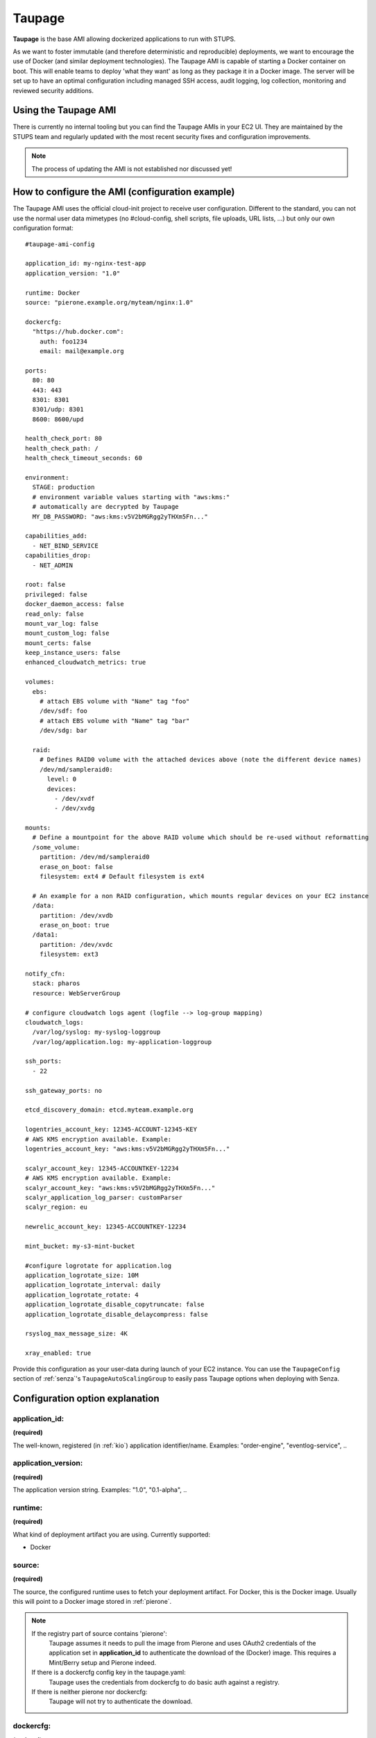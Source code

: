 .. _taupage:

=======
Taupage
=======

**Taupage** is the base AMI allowing dockerized applications to run with STUPS.

As we want to foster immutable (and therefore deterministic and reproducible) deployments, we want to encourage the use
of Docker (and similar deployment technologies). The Taupage AMI is capable of starting a Docker container on boot. This
will enable teams to deploy 'what they want' as long as they package it in a Docker image. The server will be
set up to have an optimal configuration including managed SSH access, audit logging, log collection, monitoring and
reviewed security additions.

Using the Taupage AMI
+++++++++++++++++++++

There is currently no internal tooling but you can find the Taupage AMIs in your EC2 UI. They are maintained by the
STUPS team and regularly updated with the most recent security fixes and configuration improvements.

.. NOTE::
   The process of updating the AMI is not established nor discussed yet!

How to configure the AMI (configuration example)
++++++++++++++++++++++++++++++++++++++++++++++++

The Taupage AMI uses the official cloud-init project to receive user configuration. Different to the standard, you can
not use the normal user data mimetypes (no #cloud-config, shell scripts, file uploads, URL lists, ...) but only our own
configuration format::

   #taupage-ami-config

   application_id: my-nginx-test-app
   application_version: "1.0"

   runtime: Docker
   source: "pierone.example.org/myteam/nginx:1.0"

   dockercfg:
     "https://hub.docker.com":
       auth: foo1234
       email: mail@example.org

   ports:
     80: 80
     443: 443
     8301: 8301
     8301/udp: 8301
     8600: 8600/upd

   health_check_port: 80
   health_check_path: /
   health_check_timeout_seconds: 60

   environment:
     STAGE: production
     # environment variable values starting with "aws:kms:"
     # automatically are decrypted by Taupage
     MY_DB_PASSWORD: "aws:kms:v5V2bMGRgg2yTHXm5Fn..."

   capabilities_add:
     - NET_BIND_SERVICE
   capabilities_drop:
     - NET_ADMIN

   root: false
   privileged: false
   docker_daemon_access: false
   read_only: false
   mount_var_log: false
   mount_custom_log: false
   mount_certs: false
   keep_instance_users: false
   enhanced_cloudwatch_metrics: true

   volumes:
     ebs:
       # attach EBS volume with "Name" tag "foo"
       /dev/sdf: foo
       # attach EBS volume with "Name" tag "bar"
       /dev/sdg: bar

     raid:
       # Defines RAID0 volume with the attached devices above (note the different device names)
       /dev/md/sampleraid0:
         level: 0
         devices:
           - /dev/xvdf
           - /dev/xvdg

   mounts:
     # Define a mountpoint for the above RAID volume which should be re-used without reformatting
     /some_volume:
       partition: /dev/md/sampleraid0
       erase_on_boot: false
       filesystem: ext4 # Default filesystem is ext4

     # An example for a non RAID configuration, which mounts regular devices on your EC2 instance
     /data:
       partition: /dev/xvdb
       erase_on_boot: true
     /data1:
       partition: /dev/xvdc
       filesystem: ext3

   notify_cfn:
     stack: pharos
     resource: WebServerGroup

   # configure cloudwatch logs agent (logfile --> log-group mapping)
   cloudwatch_logs:
     /var/log/syslog: my-syslog-loggroup
     /var/log/application.log: my-application-loggroup

   ssh_ports:
     - 22

   ssh_gateway_ports: no

   etcd_discovery_domain: etcd.myteam.example.org

   logentries_account_key: 12345-ACCOUNT-12345-KEY
   # AWS KMS encryption available. Example:
   logentries_account_key: "aws:kms:v5V2bMGRgg2yTHXm5Fn..."

   scalyr_account_key: 12345-ACCOUNTKEY-12234
   # AWS KMS encryption available. Example:
   scalyr_account_key: "aws:kms:v5V2bMGRgg2yTHXm5Fn..."
   scalyr_application_log_parser: customParser
   scalyr_region: eu

   newrelic_account_key: 12345-ACCOUNTKEY-12234

   mint_bucket: my-s3-mint-bucket

   #configure logrotate for application.log
   application_logrotate_size: 10M
   application_logrotate_interval: daily
   application_logrotate_rotate: 4
   application_logrotate_disable_copytruncate: false
   application_logrotate_disable_delaycompress: false

   rsyslog_max_message_size: 4K

   xray_enabled: true


Provide this configuration as your user-data during launch of your EC2 instance.
You can use the ``TaupageConfig`` section of :ref:`senza`'s ``TaupageAutoScalingGroup``
to easily pass Taupage options when deploying with Senza.

Configuration option explanation
++++++++++++++++++++++++++++++++

application_id:
---------------

**(required)**

The well-known, registered (in :ref:`kio`) application identifier/name. Examples: "order-engine", "eventlog-service", ..

application_version:
--------------------

**(required)**

The application version string. Examples: "1.0", "0.1-alpha", ..

runtime:
--------

**(required)**

What kind of deployment artifact you are using. Currently supported:

* Docker

source:
-------

**(required)**

The source, the configured runtime uses to fetch your deployment artifact. For Docker, this is the Docker image.
Usually this will point to a Docker image stored in :ref:`pierone`.

.. NOTE::
   If the registry part of source contains 'pierone':
     Taupage assumes it needs to pull the image from Pierone and uses OAuth2 credentials of the application set in **application_id** to authenticate the download of the (Docker) image. This requires a Mint/Berry setup and Pierone indeed.
   If there is a dockercfg config key in the taupage.yaml:
     Taupage uses the credentials from dockercfg to do basic auth against a registry.
   If there is neither pierone nor dockercfg:
     Taupage will not try to authenticate the download.

dockercfg:
----------

**(optional)**

The intended content of ~/.dockercfg on a Taupage instance. This allows to configure authentication for non-Pierone registries which require basic auth.
The following example shows a configuration for private docker hub protected with basic auth. 'auth' must contain a base64 encoded string in '<user>:<password>' format.

Example:
  dockercfg:
    "https://hub.docker.com":
      auth: <base64 encoded user:password>

      email: mail@example.org

ports:
------

**(optional, default: no ports open)**

A map of all ports that have to be opened from the container. The key is the public server port to open and its value is the original port in your container. By default only TCP ports are opened. If you want to open UDP ports, you have to specify UDP protocol as a part of value or key::

   ports:
     8301: 8301  # open 8301 tcp port
     8301/udp: 8301  # open 8301 udp port
     8600: 8600/upd  # open 8600 udp port

health_check_path:
------------------

**(optional)**

HTTP path to check for status code 200. Taupage will wait at most ``health_check_timeout_seconds`` (default: 60) until the health check endpoint becomes OK.
The health check port is using the port from ``ports`` or can be overwritten with ``health_check_port``.


environment:
------------

**(optional)**

A map of environment variables to set. Environment variable values starting with "aws:kms:" are automatically decrypted by Taupage using KMS (IAM role needs to allow decryption with the used KMS key).

To create a key on kms see `here <http://docs.aws.amazon.com/kms/latest/developerguide/create-keys.html>`_.
After this, `install the kmsclient <https://github.com/zalando/kmsclient>`_ and follow the instructions to encrypt a value using the created key.
Following this, add the encrypted value to the environment variable in the format "aws:kms:<encrypted_value>"

Example::

    environment:
      STAGE: production
      # environment variable values starting with "aws:kms:"
      # automatically are decrypted by Taupage
      MY_DB_PASSWORD: "aws:kms:v5V2bMGRgg2yTHXm5Fn..."

capabilities_add:
-----------------

**(optional)**

A list of capabilities to add to the execution (without the CAP_ prefix). See
http://man7.org/linux/man-pages/man7/capabilities.7.html for available capabilities.

capabilities_drop:
------------------

**(optional)**

A list of capabilities to drop of the execution (without the CAP_ prefix). See
http://man7.org/linux/man-pages/man7/capabilities.7.html for available capabilities.

hostname:
---------

**(optional)**

TBD, Users can define hostname by themselves

networking:
-----------

**(optional)**

A type of networking to tell how docker networks a container. See
https://docs.docker.com/articles/networking/#how-docker-networks-a-container for details.

Options are:
  * bridge (default)
  * host (This option also passes the hostname/instance name to the Docker container)
  * container:NAME_or_ID
  * none

root:
-----

**(optional, default: false)**

Specifies, if the container has to run as root. By default, containers run as an unprivileged user. See the
**capabilities_add** and prefer it always. This is only the last resort.

privileged:
-----------

**(optional, default: false)**

The container will run with --privileged option.
See https://docs.docker.com/reference/run/#runtime-privilege-linux-capabilities-and-lxc-configuration for more details.
**Warning: this has serious security implications that you must understand and consider!**

docker_daemon_access:
---------------------

**(optional, default: false)**

Mount the /var/run/docker.sock into the running container. This way, you are able to use and control
the Docker daemon of the host system. **Warning: this has serious security implications that you must
understand and consider!**

read_only:
----------

**(optional, default: false)**

The container will run with --read-only option.
Mount the container's root filesystem as read only.

mount_var_log:
--------------

**(optional, default: false)**

This will mount /var/log into the Docker container /var/log-host as read-only.

mount_custom_log:
-----------------

**(optional, default: false)**

This will mount /var/log-custom into the Docker container /var/log as read-write.

mount_certs:
------------

**(optional, default: false)**

This will mount /etc/ssl/certs into the Docker container as read-only.

keep_instance_users: true:
--------------------------

**(optional, default: false)**

This option allows you to keep the users on the instance, created by AWS.
The ubuntu user, it's authorized_keys and the root users authorized_keys will be deleted.
Access to the instances will be granted via Even&Odd.
See https://docs.stups.io/en/latest/user-guide/ssh-access.html for more.

enhanced_cloudwatch_metrics: true
---------------------------------

**(optional, default: false)**

This option allows you to enable enhanced Cloudwatch metrics, such as memory and disk space, which are out of the box not enabled.

.. NOTE::
   This requires the AWS IAM policy "cloudwatch:PutMetricData".

volumes:
--------

**(optional)**

Allows you to configure volumes that can later be mounted. Volumes accepts two sub-configurations - **EBS** and **RAID**.

EBS
^^^

The EBS sub-configuration expects key-value pairs of device name to EBS volumes. The "Name" tag is used to find the volumes.

Sample EBS volume configuration::

     ebs:
       /dev/sdf: solr-repeater-volume
       /dev/sdg: backup-volume


.. NOTE::
   You also have to create a **IAM Role** for this. Resource can be "*" or the ARN of the Volume ( arn:aws:ec2:region:account:volume/volume-id ).


IAM-Role:

.. code-block:: yaml

     {
       "Version": "2012-10-17",
       "Statement": [
         {
           "Sid": "TaupageVolumeAccess",
           "Effect": "Allow",
           "Action": [
               "ec2:AttachVolume",
               "ec2:DescribeVolumes",
                "ec2:DescribeTags",
                "ec2:DeleteTags"
           ],
           "Resource": [
               "*"
           ]
         }
       ]
     }

RAID
^^^^

The RAID sub-configuration allows you to describe RAID volumes by specifying the device name, usually */dev/md/your-raid-name*, and
all of the required RAID definitions.

You need to provide the RAID **level** and a collection of, at least, 2 **devices** to build your
RAID volume. The amount of devices is dependent on the RAID level. See http://en.wikipedia.org/wiki/Standard_RAID_levels#Comparison

Sample RAID volume configuration::

     raid:
       /dev/md/solr-repeater:
         level: 5
         devices:
           - /dev/xvdf
           - /dev/xvdg
           - /dev/xvdh

.. NOTE::
   EBS volumes are always attached first. This way you can use them in your RAID definitions.
   But it doesn't necessarily makes sense to use them in a RAID configuration, since AWS already mirrors them internally.

   Depending on your instance virtualisation type, the final device names can be slightly different. Please refer to:

       * `AWS EC2 Block Device Mapping <http://docs.aws.amazon.com/AWSEC2/latest/UserGuide/block-device-mapping-concepts.html>`_
       * `AWS EC2 Device Naming on Linux Instances <http://docs.aws.amazon.com/AWSEC2/latest/UserGuide/device_naming.html>`_

mounts:
-------

**(optional)**

A map of mount targets and their configurations. A mount target configuration has a **partition** to reference the volume, which can be
defined in the **volumes** section. It is possible to specify a **erase_on_boot** flag.

* If it is set to **true** such partition will always be initialized on boot.
* If this flag is set to **false** such partition will never be initialized by Taupage.
* If this flag is not specified and partition refers to an EBS volume which has a tag **Taupage:erase-on-boot** with the value **True** then the partition will be initialized.

This tag will be removed by Taupage to ensure that the partition is not erased in case the EC2 instance is restarted or the volume is attached to a different EC2 instance.

.. NOTE::
   If you have specified the tag **Taupage:erase-on-boot** you also need to allow the actions **ec2:DescribeTags** and **ec2:DeleteTags** in the policy document of the IAM role associated with your instance.
   See :ref:`example policy <iamEraseOnBootTag>`.

Whenever a partition is initialized is will be formatted using the **filesystem** setting. If unspecified it will be formatted as ext4. If **options** setting is specified, its value will be provided to the command to mount the partition. If the **root** setting is false (that's the default) the filesystem will be initialized with the internal unprivileged user as its owner. The mount point permissions are set to provide read and write access to group and others in all cases. This allows the **runtime** application to use the volume for read and write.

Sample mounts configuration::

   mounts:
     /data/solr:
       partition: /dev/md/solr-repeater
       options: noatime,nodiratime,nobarrier
       erase_on_boot: false


notify_cfn:
-----------

**(optional)**

Will send cloud formation the boot result if specified. If you specify it, you have to provide the **stack** name and
the stack **resource** with which this server was booted. This helps cloud formation to know, if starting you server
worked or not (else, it will run into a timeout, waiting for notifications to arrive).

If you would use the example stack
http://docs.aws.amazon.com/AWSCloudFormation/latest/UserGuide/example-templates-autoscaling.html
the resource name would be **WebServerGroup**.

cloudwatch_logs:
----------------

**(optional)**

Will configure the awslogs agent to stream logfiles to AWS Cloudwatch Logs service. One needs to define a mapping of logfiles to their destination loggroups.
There will be a stream for each instance in each configured logfile/loggroup.

Documentation for Cloudwatch Logs:
http://docs.aws.amazon.com/AmazonCloudWatch/latest/DeveloperGuide/WhatIsCloudWatchLogs.html

Example:
   cloudwatch_logs:
     /var/log/application.log: my-application-loggroup

Will configure the awslogs daemon to stream the /var/log/application.log file into the my-application-loggroup.

ssh_ports:
----------

**(optional, default: 22)**

List of SSH server ports. This option allows using alternative TCP ports for the OpenSSH server.
This is useful if an application (runtime container) wants to use the default SSH port.

ssh_gateway_ports:
------------------

**(optional)**

Adds `GatewayPorts` config line to sshd_config which specifies whether remote hosts are allowed to connect to local forwarded ports.
This is useful with value "yes" for example: `GatewayPorts yes` if reverse tunnel to the Taupage instance is needed.

etcd_discovery_domain:
----------------------

**(optional)**

DNS domain for `etcd`_ cluster discovery. Taupage will start a local etcd proxy if the ``etcd_discovery_domain`` is specified.
The proxy's HTTP endpoint is passed in the ``ETCD_URL`` environment variable to the application, i.e. ``curl $ETCD_URL/v2/keys/`` should `list all keys`_.
You need a running `etcd cluster with DNS registration`_ for this option to work.
All Nodes wich have the  ``etcd_discovery_domain`` set will be dynamically added and removed to the ``taupage`` key in the etcd service:

.. code-block:: bash

    $ curl $ETCD_URL/v2/keys/taupage

.. _etcd: https://coreos.com/etcd/
.. _list all keys: https://coreos.com/etcd/docs/latest/api.html#listing-a-directory
.. _etcd cluster with DNS registration: https://github.com/zalando/spilo/tree/master/etcd-cluster-appliance


logentries_account_key:
-----------------------

**(optional)**

.. NOTE::
   You can also use AWS KMS to encrypt your Logentries account key. See in the example above.

If you specify the Account Key from your logentries account, the Logentries Agent will be registered with your Account.
And the Agent will follow these logs:

  * /var/log/syslog
  * /var/log/auth.log
  * /var/log/application.log

You can get your Account Key from the Logentries Webinterface under /Account/Profile

scalyr_account_key
------------------

**Deprecated.** Please consider using a :ref:`logging <logging>` section.

**(optional)**

Options: see :ref:`scalyr_account_key <scalyr_account_key>` in :ref:`logging <logging>`

scalyr_application_log_parser
-----------------------------

**Deprecated.** Please consider using a :ref:`logging <logging>` section.

**(optional)**

Options: see :ref:`scalyr_application_log_parser <scalyr_application_log_parser>` in :ref:`logging <logging>`

scalyr_custom_log_parser
------------------------

**Deprecated.** Please consider using a :ref:`logging <logging>` section.

**(optional)**

Options: see :ref:`scalyr_custom_log_parser <scalyr_custom_log_parser>` in :ref:`logging <logging>`

scalyr_region
-------------

**Deprecated.** Please consider using a :ref:`logging <logging>` section.

**(optional)**

Options: see :ref:`scalyr_region <scalyr_region>` in :ref:`logging <logging>`

.. _logging:

logging
-------

Sample logging configuration::

     logging:
         fluentd_enabled: true
         fluentd_loglevel: info
         s3_bucket: log-bucket-eu-central-1
         log_destination: s3
         authlog_destination: scalyr
         scalyr_region: eu
         scalyr_account_key: "aws:kms:XYZABC..."

In this example everything but the ``auth.log`` is logged to ``s3``, the ``auth.log`` is logged to ``Scalyr``. Logging is done with ``Fluentd``.

.. NOTE::
   If a logging section is present in ``senza.yaml`` then ``scalyr_account_key``, ``scalyr_application_log_parser``, ``scalyr_custom_log_parser`` and ``scalyr_region`` entries outside the scope of the logging section will be ignored.

.. _scalyr_account_key:

scalyr_account_key
^^^^^^^^^^^^^^^^^^

**(optional)**

.. NOTE::
   You can also use AWS KMS to encrypt your Scalyr account key. See in the example above.

Our integration also provides some attributes you can search on Scalyr:

  * **$application_id**
  * **$application_version**
  * **$stack**
  * **$source**
  * **$image**

.. _scalyr_application_log_parser:

scalyr_application_log_parser
^^^^^^^^^^^^^^^^^^^^^^^^^^^^^

**(optional)**

If the application.log format differs heavily between multiple applications the parser definition used by Scalyr can be overwritten here. The default value is `slf4j`.

.. _scalyr_custom_log_parser:

scalyr_custom_log_parser
^^^^^^^^^^^^^^^^^^^^^^^^

**(optional)**

If you enable mount_custom_log Scalyr will also pickup your custom logs and if your custom log format differs heavily between multiple applications the parser definition used by Scalyr can be overwritten here. The default value is `slf4j`.

.. _scalyr_region:

scalyr_region
^^^^^^^^^^^^^

**(optional, default: eu)**

scalyr_agent_enabled
^^^^^^^^^^^^^^^^^^^^

**(optional)**

If fluentd_enabled is set to true it defaults to false, otherwise it defaults to true. If you want to use Scalyr Agent besides Fluentd, you have to specifically enable it for the files, too.

fluentd_enabled
^^^^^^^^^^^^^^^

**(optional, default: false)**

If set to `true` the Fluentd Agent will be started.

.. NOTE::
   By default Fluentd Agent will send all logs to scalyr. Use either Fluentd Agent or Scalyr Agent unless you know what you are doing, otherwise you might send logs to scalyr twice.

   All Fluentd options mentioned depend on this to be set to `true`.

   Fluentd exposes metrics in prometheus format on port 9110. You might need to adjust your AWS security group to access it.

fluentd_loglevel
^^^^^^^^^^^^^^^^

**(optional, default: info)**

Specify Fluentd Agent loglevel, possible values are: ``fatal``, ``error``, ``warn``, ``info``, ``debug`` or ``trace``.

Fluentd logfile can be found in ``/var/log/td-agent/td-agent.log``

.. _log_destination:

log_destination
^^^^^^^^^^^^^^^

**(optional, default: scalyr)**

Set destination for:

* ``/var/log/syslog``
* ``/var/log/auth.log``
* ``/var/log/application.log``

Options: ``s3``, ``rsyslog``, ``scalyr`` or ``scalyr_s3``.

applog_destination
^^^^^^^^^^^^^^^^^^

**(optional)**

Set destination for ``/var/log/application.log``

Overrides setting in :ref:`log_destination <log_destination>`

Options: see :ref:`log_destination <log_destination>`

Defaults to the value you set in :ref:`log_destination <log_destination>`
or to `scalyr` if :ref:`log_destination <log_destination>` was not set.

syslog_destination
^^^^^^^^^^^^^^^^^^

**(optional)**

Set destination for ``/var/log/syslog``

Overrides setting in :ref:`log_destination <log_destination>`

Options: see :ref:`log_destination <log_destination>`

Defaults to the value you set in :ref:`log_destination <log_destination>`
or to `scalyr` if :ref:`log_destination <log_destination>` was not set.

authlog_destination
^^^^^^^^^^^^^^^^^^^

**(optional)**

Set destination for ``/var/log/auth.log``

Overrides setting in :ref:`log_destination <log_destination>`

Options: see :ref:`log_destination <log_destination>`

Defaults to the value you set in :ref:`log_destination <log_destination>`
or to `scalyr` if :ref:`log_destination <log_destination>` was not set.

customlog_destination
^^^^^^^^^^^^^^^^^^^^^

**(optional)**

Set destination for custom log 

Overrides setting in :ref:`log_destination <log_destination>`

Options: see :ref:`log_destination <log_destination>`

Defaults to the value you set in :ref:`log_destination <log_destination>`
or to `scalyr` if :ref:`log_destination <log_destination>` was not set.

use_scalyr_agent_all
^^^^^^^^^^^^^^^^^^^^

**(optional)**

If you want to use Scalyr Agent and Fluentd at the same time set this to ``true`` to send all files to scalyr via Scalyr Agent.

use_scalyr_agent_applog
^^^^^^^^^^^^^^^^^^^^^^^

**(optional)**

If you want to use Scalyr Agent and Fluentd at the same time set this to ``true`` to send the application.log to scalyr via Scalyr Agent.

use_scalyr_agent_syslog
^^^^^^^^^^^^^^^^^^^^^^^

**(optional)**

If you want to use Scalyr Agent and Fluentd at the same time set this to ``true`` to send the syslog to scalyr via Scalyr Agent.

use_scalyr_agent_authlog
^^^^^^^^^^^^^^^^^^^^^^^^

**(optional)**

If you want to use Scalyr Agent and Fluentd at the same time set this to ``true`` to send the auth.log to scalyr via Scalyr Agent.

use_scalyr_agent_customlog
^^^^^^^^^^^^^^^^^^^^^^^^^^

**(optional)**

If you want to use Scalyr Agent and Fluentd at the same time set this to ``true`` to send the custom log to scalyr via Scalyr Agent.

.. _applog_filter_exclude:

applog_filter_exclude
^^^^^^^^^^^^^^^^^^^^^

**(optional)**

Lets you define a regex, if it matches somewhere in the log line the line will be dropped.

.. code-block:: json

   applog_filter_exclude: '/INFO:/'


This would exclude all lines containing ``INFO:``

customlog_filter_exclude
^^^^^^^^^^^^^^^^^^^^^^^^

**(optional)**

Same as :ref:`applog_filter_exclude <applog_filter_exclude>`, but for custom logs.

s3_bucket
^^^^^^^^^

**(optional)**

Name of s3 bucket you want to send logs too.

.. NOTE::
   Make sure the ec2 instance can write to the bucket. Minimal permissions needed are `putObject`, `getObject` and `listBucket`.

IAM-Role:

.. code-block:: json

   {
      "Version": "2012-10-17",
      "Statement": [
        {
            "Sid": "TaupageS3Logging0",
            "Effect": "Allow",
            "Action": "s3:ListBucket",
            "Resource": "arn:aws:s3:::<bucket name>"
        },
        {
            "Sid": "TaupageS3Logging1",
            "Effect": "Allow",
            "Action": [
                "s3:PutObject",
                "s3:GetObject"
            ],
            "Resource": "arn:aws:s3:::<bucket name>/*"
        }
      ]
   }

s3_timekey
^^^^^^^^^^

**(optional, default: 5m)**

Specify time after which Buffer is flushed to s3 and a new file is written.

s3_region
^^^^^^^^^

**(optional, default: eu-central-1)**

Specify region your s3 bucket is in.

s3_raw_log_format
^^^^^^^^^^^^^^^^^

**(optional, default: true)**

If ``true`` loglines are written to S3 as is, otherwise they will be encapsulated in a JSON object.

s3_acl
^^^^^^

**(optional, default: bucket-owner-full-control)**

Set permissions for the object in S3. Useful if you write logs to a bucket in a different account. `Read more <https://docs.aws.amazon.com/AmazonS3/latest/dev/acl-overview.html#canned-acl>`_

Options: ``private``, ``public-read``, ``public-read-write`` (NOT RECOMMENDED!), ``authenticated-read``, ``bucket-owner-read`` or ``bucket-owner-full-control``.

rsyslog_host
^^^^^^^^^^^^

**(optional)**

rsyslog destination Host.

rsyslog_port
^^^^^^^^^^^^

**(optional, default: 514)**

rsyslog_protocol
^^^^^^^^^^^^^^^^

**(optional, default: tcp)**

rsyslog_severity
^^^^^^^^^^^^^^^^

**(optional, default: notice)**

rsyslog_program
^^^^^^^^^^^^^^^

**(optional, default: fluentd)**

rsyslog_hostname
^^^^^^^^^^^^^^^^

**(optional)**

Local hostname, defaults to actual local hostname

appdynamics_application
-----------------------

**(optional)**

If the AppDynamics Agent is integrated in Taupage you can enable AppDyanmics with this variable and set your AppDynamics ApplicationName.

appdynamics_machineagent_tiername
---------------------------------

**(optional)**

If you want to use log shipping without an App-Agent from AppDynamics you have to set the Tiername for the MachineAgent manually with this variable.

application_logrotate_*
-----------------------

**(optional)**

These are settings how logrotate will rotate your application.log file.


   **examples**::

       application_logrotate_size: 10M
       application_logrotate_interval: weekly
       application_logrotate_rotate: 4

   **explanation**:

 * **application_logrotate_size**
    * Log files are rotated when they grow bigger than size bytes. If size is followed by M, the size if assumed to be in megabytes. If the G suffix is used, the size is in gigabytes. If the k is used, the size is in kilobytes. So size 100, size 100k, and size 100M are all valid.
    * **Default: 256M**
 * **application_logrotate_interval**
    * the time interval when logs will be rotated: hourly, daily, weekly, monthly, yearly is possible.
    * **Default: weekly**
 * **application_logrotate_rotate**
    * Log files are rotated count times before being removed or mailed to the address specified in a mail directive. If count is 0, old versions are removed rather than rotated.
    * **Default: 4**
 * **application_logrotate_disable_copytruncate: true**
    * Deletes the **copytruncate** option and restores the default behavior.
    * **Default: False**
 * **application_logrotate_disable_delaycompress: true**
    * Deletes the **delaycompress** option and restores the default behavior.
    * **Default: False**

customlog_logrotate_*
---------------------

**(optional)**

These are settings how logrotate will rotate your custom logs.


    **examples**::

        customlog_logrotate_size: 10M
        customlog_logrotate_interval: weekly
        customlog_logrotate_rotate: 5

    **explanation**:

  * **customlog_logrotate_size**
     * Log files are rotated when they grow bigger than size bytes. If size is followed by M, the size if assumed to be in megabytes. If the G suffix is used, the size is in gigabytes. If the k is used, the size is in kilobytes. So size 100, size 100k, and size 100M are all valid.
     * **Default: 256M**
  * **customlog_logrotate_interval**
     * the time interval when logs will be rotated: hourly, daily, weekly, monthly, yearly is possible.
     * **Default: daily**
  * **customlog_logrotate_rotate**
     * Log files are rotated count times before being removed or mailed to the address specified in a mail directive. If count is 0, old versions are removed rather than rotated.
     * **Default: 5**

rsyslog_application_log_format
--------------------

**(optional)**

If you want to change how application logs get written via Docker's `syslog driver <https://docs.docker.com/config/containers/logging/syslog/>`_ you can do this by using `rsyslog_application_log_format`.

One use case could be that you want to avoid writing certain data twice like timestamps that are written by an application already.

Here is an example that changes the rsyslog format completely by avoiding logging of the timestamp and Docker container identifier from: `Dec 21 14:29:50 ip-172-31-13-217 docker/3fbbd1129d3e[936]:` to `ip-172-31-13-217 log_message`:

    **example**::

        rsyslog_application_log_format: "%hostname%%msg%\\n"

rsyslog_aws_metadata
--------------------

**(optional)**

If set, AWS account ID and region will be added to log files. If you use Scalyr, make sure that your parsers handle
the new message formats correctly.

rsyslog_max_message_size
------------------------

**(optional)**

You can set a custom value for the maximum size of syslog.
You can find more about it here: http://www.rsyslog.com/doc/v8-stable/configuration/global/index.html

xray_enabled
------------

**(optional)**

You can enable the AWS X-Ray agent.
You can find more about it here: https://aws.amazon.com/xray/

Runtime environment
+++++++++++++++++++

By default, your application will run as an unprivileged user, see the 'root' option.

Taupage integrates :ref:`berry` and exposes the credentials file to your application. Your application will have access
to the environment variable 'CREDENTIALS_DIR', which points to a local directory, containing the 'user.json' and 'client.json' of
the :ref:`mint` API. This way, you can authenticate yourself to your own IAM solution so that it can obtain its own access
tokens.

Sending application mails
+++++++++++++++++++++++++

Mails which should be sent from applications can be sent out directly via Amazon SES.
The only thing you need to do is create an IAM user and receive SMTP credentials. This can be done directly in the SES menu.
Amazon already provides an example for Java: http://docs.aws.amazon.com/ses/latest/DeveloperGuide/send-using-smtp-java.html

In order to use SES for sending out mails into the world, you need to request a limit increase (100 = 50k mails/day) to get
your account out of the sandbox mode.

AMI internals
+++++++++++++

This section gives you an overview of customization, the Taupage AMI contains on top of the Ubuntu Cloud Images.

Docker application logging
--------------------------

Application logs by Docker containers are streamed to syslog via Docker's logging driver for syslog as described
in the Docker documentation: https://docs.docker.com/reference/run/#logging-driver-syslog

Managed SSH access
------------------

SSH access is managed with the :ref:`even` SSH access granting service. The AMI is set up to have automatic integration. Your
SSH key pair choice on AWS will be ignored - temporary access can only be gained via the granting service. All user
actions are logged for auditing reasons. See the :ref:`ssh-access` section in the User's Guide for details.

Building your own AMI
+++++++++++++++++++++

You can build your own Taupage AMI using the code from the repository on GitHub https://github.com/zalando-stups/taupage
In the repository you will find a configuration (config-stups-example.sh) file which you'll have to adjust to your needs.

See :ref:`taupage-ami-creation` for details.

Support for NVIDIA GPUs
+++++++++++++++++++++++

Taupage supports the use of NVIDIA CUDA-enabled GPUs if these are available on the EC2 host (e.g. G2 or P2 instances). In this case, `nvidia-docker <https://github.com/NVIDIA/nvidia-docker>`_ is used as a drop-in replacement for Docker. This creates a Docker volume which contains the CUDA driver files installed on the host. This volume, as well as the required NVIDIA device nodes, are mounted into the running container allowing GPU-enabled applications to be run.

.. NOTE::
  * It is not required to install the NVIDIA drivers in the Docker image as these are supplied by `nvidia-docker`.
  * The CUDA driver and runtime versions must be compatible (see: `requirements <https://github.com/NVIDIA/nvidia-docker/wiki/CUDA#requirements>`_).

Some further points to note for using GPU computing in a Docker container running in Taupage:

  * GPU instances must be available in the AWS region where your application will be run (e.g.: `eu-west-1`).
  * Ideally, the Docker image being run should be based on an `NVIDIA CUDA image <https://hub.docker.com/r/nvidia/cuda/>`_. This is not a strict requirement, but does simplify development. A non-complete list of images is maintained `here <https://github.com/NVIDIA/nvidia-docker/wiki/List-of-available-images>`_.
  * If custom Docker images are being used, consult the `image inspection page <https://github.com/NVIDIA/nvidia-docker/wiki/Image-inspection#nvidia-docker>`_ for notes on image labels used by `nvidia-docker`.
